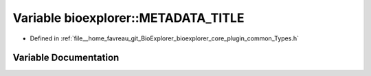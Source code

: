 .. _exhale_variable_Types_8h_1ae8cb18e1de06659d02c49416bc6cdd40:

Variable bioexplorer::METADATA_TITLE
====================================

- Defined in :ref:`file__home_favreau_git_BioExplorer_bioexplorer_core_plugin_common_Types.h`


Variable Documentation
----------------------


.. doxygenvariable:: bioexplorer::METADATA_TITLE
